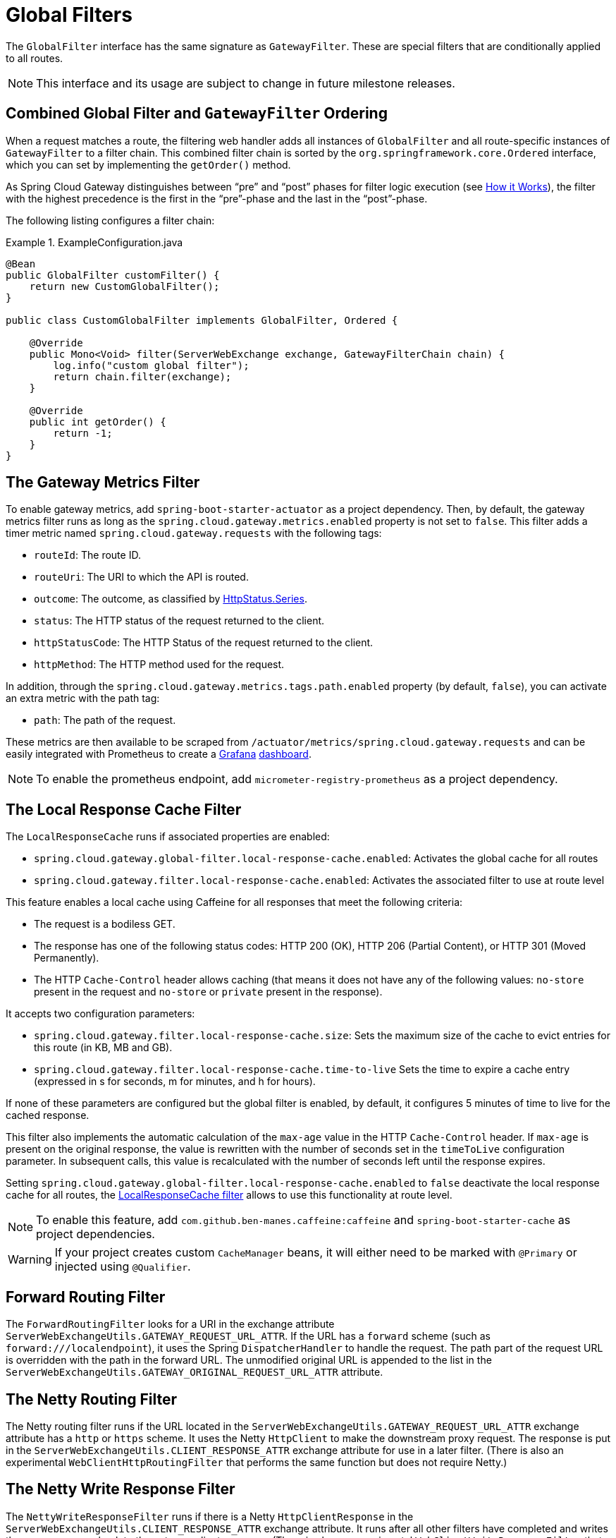 [[global-filters]]
= Global Filters

The `GlobalFilter` interface has the same signature as `GatewayFilter`.
These are special filters that are conditionally applied to all routes.

NOTE: This interface and its usage are subject to change in future milestone releases.

[[gateway-combined-global-filter-and-gatewayfilter-ordering]]
== Combined Global Filter and `GatewayFilter` Ordering

When a request matches a route, the filtering web handler adds all instances of `GlobalFilter` and all route-specific instances of `GatewayFilter` to a filter chain.
This combined filter chain is sorted by the `org.springframework.core.Ordered` interface, which you can set by implementing the `getOrder()` method.

As Spring Cloud Gateway distinguishes between "`pre`" and "`post`" phases for filter logic execution (see xref:spring-cloud-gateway/how-it-works.adoc[How it Works]), the filter with the highest precedence is the first in the "`pre`"-phase and the last in the "`post`"-phase.

The following listing configures a filter chain:

.ExampleConfiguration.java
====
[source,java]
----
@Bean
public GlobalFilter customFilter() {
    return new CustomGlobalFilter();
}

public class CustomGlobalFilter implements GlobalFilter, Ordered {

    @Override
    public Mono<Void> filter(ServerWebExchange exchange, GatewayFilterChain chain) {
        log.info("custom global filter");
        return chain.filter(exchange);
    }

    @Override
    public int getOrder() {
        return -1;
    }
}
----
====

[[the-gateway-metrics-filter]]
== The Gateway Metrics Filter

To enable gateway metrics, add `spring-boot-starter-actuator` as a project dependency. Then, by default, the gateway metrics filter runs as long as the `spring.cloud.gateway.metrics.enabled` property is not set to `false`.
This filter adds a timer metric named `spring.cloud.gateway.requests` with the following tags:

* `routeId`: The route ID.
* `routeUri`: The URI to which the API is routed.
* `outcome`: The outcome, as classified by link:https://docs.spring.io/spring-framework/docs/current/javadoc-api/org/springframework/http/HttpStatus.Series.html[HttpStatus.Series].
* `status`: The HTTP status of the request returned to the client.
* `httpStatusCode`: The HTTP Status of the request returned to the client.
* `httpMethod`: The HTTP method used for the request.

In addition, through the `spring.cloud.gateway.metrics.tags.path.enabled` property (by default, `false`), you can activate an extra metric with the path tag:

* `path`: The path of the request.

These metrics are then available to be scraped from `/actuator/metrics/spring.cloud.gateway.requests` and can be easily integrated with Prometheus to create a link:images/gateway-grafana-dashboard.jpeg[Grafana] link:gateway-grafana-dashboard.json[dashboard].

NOTE: To enable the prometheus endpoint, add `micrometer-registry-prometheus` as a project dependency.

[[local-cache-response-global-filter]]
== The Local Response Cache Filter

The `LocalResponseCache` runs if associated properties are enabled:

* `spring.cloud.gateway.global-filter.local-response-cache.enabled`: Activates the global cache for all routes
* `spring.cloud.gateway.filter.local-response-cache.enabled`: Activates the associated filter to use at route level

This feature enables a local cache using Caffeine for all responses that meet the following criteria:

* The request is a bodiless GET.
* The response has one of the following status codes: HTTP 200 (OK), HTTP 206 (Partial Content), or HTTP 301 (Moved Permanently).
* The HTTP `Cache-Control` header allows caching (that means it does not have any of the following values: `no-store` present in the request and `no-store` or `private` present in the response).

It accepts two configuration parameters:

* `spring.cloud.gateway.filter.local-response-cache.size`: Sets the maximum size of the cache to evict entries for this route (in KB, MB and GB).
* `spring.cloud.gateway.filter.local-response-cache.time-to-live` Sets the time to expire a cache entry (expressed in s for seconds, m for minutes, and h for hours).

If none of these parameters are configured but the global filter is enabled, by default, it configures 5 minutes of time to live for the cached response.

This filter also implements the automatic calculation of the `max-age` value in the HTTP `Cache-Control` header.
If `max-age` is present on the original response, the value is rewritten with the number of seconds set in the `timeToLive` configuration parameter.
In subsequent calls, this value is recalculated with the number of seconds left until the response expires.

Setting `spring.cloud.gateway.global-filter.local-response-cache.enabled` to `false` deactivate the local response cache for all routes, the xref:spring-cloud-gateway/gatewayfilter-factories/local-cache-response-filter.adoc[LocalResponseCache filter] allows to use this functionality at route level.

NOTE: To enable this feature, add `com.github.ben-manes.caffeine:caffeine` and `spring-boot-starter-cache` as project dependencies.

WARNING: If your project creates custom `CacheManager` beans, it will either need to be marked with `@Primary` or injected using `@Qualifier`.

[[forward-routing-filter]]
== Forward Routing Filter

The `ForwardRoutingFilter` looks for a URI in the exchange attribute `ServerWebExchangeUtils.GATEWAY_REQUEST_URL_ATTR`.
If the URL has a `forward` scheme (such as `forward:///localendpoint`), it uses the Spring `DispatcherHandler` to handle the request.
The path part of the request URL is overridden with the path in the forward URL.
The unmodified original URL is appended to the list in the `ServerWebExchangeUtils.GATEWAY_ORIGINAL_REQUEST_URL_ATTR` attribute.

[[the-netty-routing-filter]]
== The Netty Routing Filter

The Netty routing filter runs if the URL located in the `ServerWebExchangeUtils.GATEWAY_REQUEST_URL_ATTR` exchange attribute has a `http` or `https` scheme.
It uses the Netty `HttpClient` to make the downstream proxy request.
The response is put in the `ServerWebExchangeUtils.CLIENT_RESPONSE_ATTR` exchange attribute for use in a later filter.
(There is also an experimental `WebClientHttpRoutingFilter` that performs the same function but does not require Netty.)

[[the-netty-write-response-filter]]
== The Netty Write Response Filter

The `NettyWriteResponseFilter` runs if there is a Netty `HttpClientResponse` in the `ServerWebExchangeUtils.CLIENT_RESPONSE_ATTR` exchange attribute.
It runs after all other filters have completed and writes the proxy response back to the gateway client response.
(There is also an experimental `WebClientWriteResponseFilter` that performs the same function but does not require Netty.)

[[reactive-loadbalancer-client-filter]]
== The `ReactiveLoadBalancerClientFilter`

The `ReactiveLoadBalancerClientFilter` looks for a URI in the exchange attribute named `ServerWebExchangeUtils.GATEWAY_REQUEST_URL_ATTR`.
If the URL has a `lb` scheme (such as `lb://myservice`), it uses the Spring Cloud `ReactorLoadBalancer` to resolve the name (`myservice` in this example) to an actual host and port and replaces the URI in the same attribute.
The unmodified original URL is appended to the list in the `ServerWebExchangeUtils.GATEWAY_ORIGINAL_REQUEST_URL_ATTR` attribute.
The filter also looks in the `ServerWebExchangeUtils.GATEWAY_SCHEME_PREFIX_ATTR` attribute to see if it equals `lb`.
If so, the same rules apply.
The following listing configures a `ReactiveLoadBalancerClientFilter`:

.application.yml
====
[source,yaml]
----
spring:
  cloud:
    gateway:
      routes:
      - id: myRoute
        uri: lb://service
        predicates:
        - Path=/service/**
----
====

NOTE: By default, when a service instance cannot be found by the `ReactorLoadBalancer`, a `503` is returned.
You can configure the gateway to return a `404` by setting `spring.cloud.gateway.loadbalancer.use404=true`.

NOTE: The `isSecure` value of the `ServiceInstance` returned from the `ReactiveLoadBalancerClientFilter` overrides
the scheme specified in the request made to the Gateway.
For example, if the request comes into the Gateway over `HTTPS` but the `ServiceInstance` indicates it is not secure, the downstream request is made over `HTTP`.
The opposite situation can also apply.
However, if `GATEWAY_SCHEME_PREFIX_ATTR` is specified for the route in the Gateway configuration, the prefix is stripped and the resulting scheme from the route URL overrides the `ServiceInstance` configuration.

TIP: Gateway supports all the LoadBalancer features. You can read more about them in the https://docs.spring.io/spring-cloud-commons/docs/current/reference/html/#spring-cloud-loadbalancer[Spring Cloud Commons documentation].

[[the-routetorequesturl-filter]]
== The `RouteToRequestUrl` Filter

If there is a `Route` object in the `ServerWebExchangeUtils.GATEWAY_ROUTE_ATTR` exchange attribute, the `RouteToRequestUrlFilter` runs.
It creates a new URI, based off of the request URI but updated with the URI attribute of the `Route` object.
The new URI is placed in the `ServerWebExchangeUtils.GATEWAY_REQUEST_URL_ATTR` exchange attribute.

If the URI has a scheme prefix, such as `lb:ws://serviceid`, the `lb` scheme is stripped from the URI and placed in the `ServerWebExchangeUtils.GATEWAY_SCHEME_PREFIX_ATTR` for use later in the filter chain.

[[the-websocket-routing-filter]]
== The Websocket Routing Filter

If the URL located in the `ServerWebExchangeUtils.GATEWAY_REQUEST_URL_ATTR` exchange attribute has a `ws` or `wss` scheme, the websocket routing filter runs. It uses the Spring WebSocket infrastructure to forward the websocket request downstream.

You can load-balance websockets by prefixing the URI with `lb`, such as `lb:ws://serviceid`.

NOTE: If you use https://github.com/sockjs[SockJS] as a fallback over normal HTTP, you should configure a normal HTTP route as well as the websocket Route.

The following listing configures a websocket routing filter:

.application.yml
====
[source,yaml]
----
spring:
  cloud:
    gateway:
      routes:
      # SockJS route
      - id: websocket_sockjs_route
        uri: http://localhost:3001
        predicates:
        - Path=/websocket/info/**
      # Normal Websocket route
      - id: websocket_route
        uri: ws://localhost:3001
        predicates:
        - Path=/websocket/**
----
====

[[marking-an-exchange-as-routed]]
== Marking An Exchange As Routed

After the gateway has routed a `ServerWebExchange`, it marks that exchange as "`routed`" by adding `gatewayAlreadyRouted`
to the exchange attributes. Once a request has been marked as routed, other routing filters will not route the request again,
essentially skipping the filter. There are convenience methods that you can use to mark an exchange as routed
or check if an exchange has already been routed.

* `ServerWebExchangeUtils.isAlreadyRouted` takes a `ServerWebExchange` object and checks if it has been "`routed`".
* `ServerWebExchangeUtils.setAlreadyRouted` takes a `ServerWebExchange` object and marks it as "`routed`".

